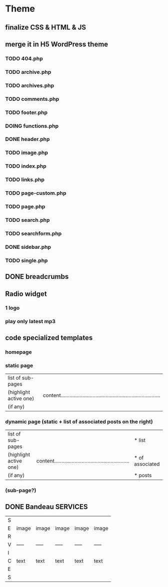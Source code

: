 * Theme
** finalize CSS & HTML & JS
** merge it in H5 WordPress theme
*** TODO 404.php
*** TODO archive.php
*** TODO archives.php
*** TODO comments.php
*** TODO footer.php
*** DOING functions.php
*** DONE header.php
    CLOSED: [2010-08-14 sam. 10:53]
*** TODO image.php
*** TODO index.php
*** TODO links.php
*** TODO page-custom.php
*** TODO page.php
*** TODO search.php
*** TODO searchform.php
*** DONE sidebar.php
    CLOSED: [2010-08-14 sam. 12:22]
*** TODO single.php

** DONE breadcrumbs
   CLOSED: [2010-08-14 sam. 10:52]

** Radio widget
*** 1 logo
*** play only latest mp3

** code specialized templates
*** homepage
*** static page
| list of sub-pages      |                                                                              |
| (highlight active one) | content..................................................................... |
| (if any)               |                                                                              |

*** dynamic page (static + list of associated posts on the right)
| list of sub-pages      |                                                             | * list          |
| (highlight active one) | content.................................................... | * of associated |
| (if any)               |                                                             | * posts         |

*** (sub-page?)

** DONE Bandeau SERVICES
   CLOSED: [2010-08-14 sam. 12:23]
| S |       |       |       |       |       |
| E | image | image | image | image | image |
| R |       |       |       |       |       |
| V | ----- | ----- | ----- | ----- | ----- |
| I |       |       |       |       |       |
| C | text  | text  | text  | text  | text  |
| E |       |       |       |       |       |
| S |       |       |       |       |       |

